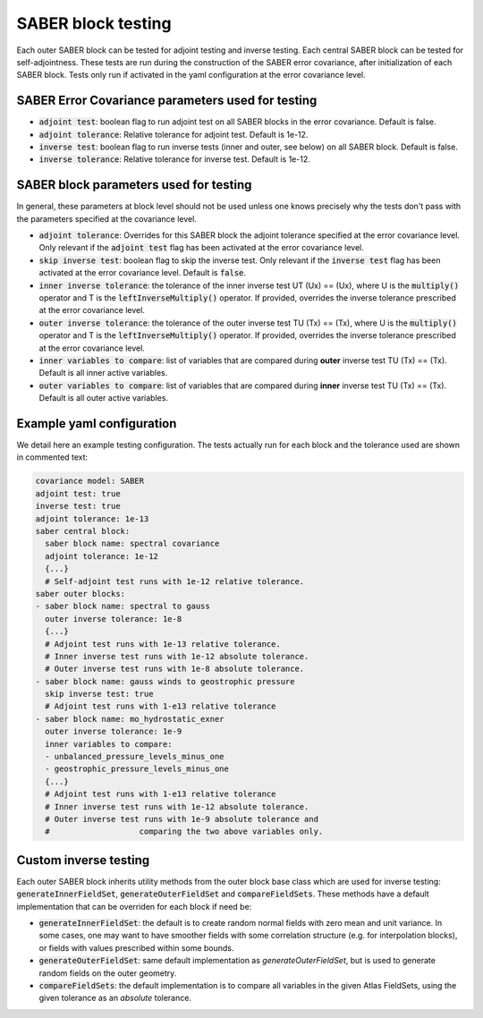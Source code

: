 .. _saber_testing:

SABER block testing
===================

Each outer SABER block can be tested for adjoint testing and inverse testing.
Each central SABER block can be tested for self-adjointness.
These tests are run during the construction of the SABER error covariance, after initialization of each SABER block.
Tests only run if activated in the yaml configuration at the error covariance level.

SABER Error Covariance parameters used for testing
--------------------------------------------------

- :code:`adjoint test`: boolean flag to run adjoint test on all SABER blocks in the error covariance. Default is false.
- :code:`adjoint tolerance`: Relative tolerance for adjoint test. Default is 1e-12.
- :code:`inverse test`: boolean flag to run inverse tests (inner and outer, see below) on all SABER block. Default is false.
- :code:`inverse tolerance`: Relative tolerance for inverse test. Default is 1e-12.

SABER block parameters used for testing
----------------------------------------

In general, these parameters at block level should not be used unless one knows precisely why the tests don't pass with the parameters specified at the covariance level.

- :code:`adjoint tolerance`: Overrides for this SABER block the adjoint tolerance specified at the error covariance level. Only relevant if the :code:`adjoint test` flag has been activated at the error covariance level. 
- :code:`skip inverse test`: boolean flag to skip the inverse test. Only relevant if the :code:`inverse test` flag has been activated at the error covariance level. Default is :code:`false`.
- :code:`inner inverse tolerance`: the tolerance of the inner inverse test UT (Ux) == (Ux), where U is the :code:`multiply()` operator and T is the :code:`leftInverseMultiply()` operator. If provided, overrides the inverse tolerance prescribed at the error covariance level. 
- :code:`outer inverse tolerance`: the tolerance of the outer inverse test TU (Tx) == (Tx), where U is the :code:`multiply()` operator and T is the :code:`leftInverseMultiply()` operator. If provided, overrides the inverse tolerance prescribed at the error covariance level. 
- :code:`inner variables to compare`: list of variables that are compared during **outer** inverse test TU (Tx) == (Tx). Default is all inner active variables.  
- :code:`outer variables to compare`: list of variables that are compared during **inner** inverse test TU (Tx) == (Tx). Default is all outer active variables. 

Example yaml configuration
--------------------------
We detail here an example testing configuration.
The tests actually run for each block and the tolerance used are shown in commented text:

.. code-block:: yaml

  covariance model: SABER
  adjoint test: true
  inverse test: true
  adjoint tolerance: 1e-13
  saber central block:
    saber block name: spectral covariance
    adjoint tolerance: 1e-12
    {...}
    # Self-adjoint test runs with 1e-12 relative tolerance.
  saber outer blocks:
  - saber block name: spectral to gauss
    outer inverse tolerance: 1e-8
    {...}
    # Adjoint test runs with 1e-13 relative tolerance.
    # Inner inverse test runs with 1e-12 absolute tolerance.
    # Outer inverse test runs with 1e-8 absolute tolerance.
  - saber block name: gauss winds to geostrophic pressure
    skip inverse test: true
    # Adjoint test runs with 1-e13 relative tolerance
  - saber block name: mo_hydrostatic_exner
    outer inverse tolerance: 1e-9
    inner variables to compare: 
    - unbalanced_pressure_levels_minus_one
    - geostrophic_pressure_levels_minus_one
    {...}
    # Adjoint test runs with 1-e13 relative tolerance
    # Inner inverse test runs with 1e-12 absolute tolerance.
    # Outer inverse test runs with 1e-9 absolute tolerance and 
    #                   comparing the two above variables only. 



Custom inverse testing
----------------------

Each outer SABER block inherits utility methods from the outer block base class which are used for inverse testing: :code:`generateInnerFieldSet`, :code:`generateOuterFieldSet` and :code:`compareFieldSets`. 
These methods have a default implementation that can be overriden for each block if need be:

- :code:`generateInnerFieldSet`: the default is to create random normal fields with zero mean and unit variance. 
  In some cases, one may want to have smoother fields with some correlation structure (e.g. for interpolation blocks), or fields with values prescribed within some bounds.
- :code:`generateOuterFieldSet`: same default implementation as `generateOuterFieldSet`, but is used to generate random fields on the outer geometry. 
- :code:`compareFieldSets`: the default implementation is to compare all variables in the given Atlas FieldSets, using the given tolerance as an *absolute* tolerance. 